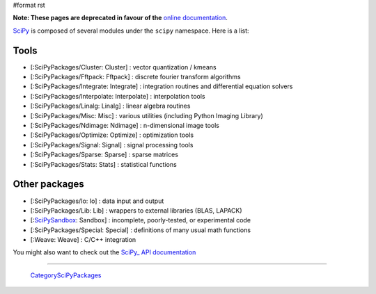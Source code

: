 #format rst

**Note: These pages are deprecated in favour of the**  `online documentation <http://docs.scipy.org/scipy/docs/scipy/>`_.

SciPy_ is composed of several modules under the ``scipy`` namespace. Here is a list:

Tools
-----

* [:SciPyPackages/Cluster: Cluster] : vector quantization / kmeans

* [:SciPyPackages/Fftpack: Fftpack] : discrete fourier transform algorithms

* [:SciPyPackages/Integrate: Integrate] : integration routines and differential equation solvers

* [:SciPyPackages/Interpolate: Interpolate] : interpolation tools

* [:SciPyPackages/Linalg: Linalg] : linear algebra routines

* [:SciPyPackages/Misc: Misc] : various utilities (including Python Imaging Library)

* [:SciPyPackages/Ndimage: Ndimage] : n-dimensional image tools

* [:SciPyPackages/Optimize: Optimize] : optimization tools

* [:SciPyPackages/Signal: Signal] : signal processing tools

* [:SciPyPackages/Sparse: Sparse] : sparse matrices

* [:SciPyPackages/Stats: Stats] : statistical functions

Other packages
--------------

* [:SciPyPackages/Io: Io] : data input and output

* [:SciPyPackages/Lib: Lib] : wrappers to external libraries (BLAS, LAPACK)

* [:SciPySandbox_: Sandbox] : incomplete, poorly-tested, or experimental code

* [:SciPyPackages/Special: Special] : definitions of many usual math functions

* [:Weave: Weave] : C/C++ integration

You might also want to check out the `SciPy_ API documentation <http://www.scipy.org/doc/api_docs/>`_

-------------------------

 CategorySciPyPackages_

.. ############################################################################

.. _SciPy: ../SciPy

.. _SciPySandbox: ../SciPySandbox

.. _CategorySciPyPackages: ../CategorySciPyPackages


